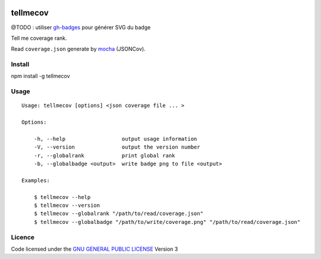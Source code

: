 .. -*- coding: utf-8 -*-

.. image:: https://secure.travis-ci.org/ami44/tellmecov.png

.. image:: https://github.com/ami44/tellmecov/raw/master/coverage.png

tellmecov
=========

@TODO : utiliser `gh-badges <https://github.com/badges/gh-badges>`_ pour générer SVG du badge

Tell me coverage rank. 

Read ``coverage.json`` generate by `mocha <http://visionmedia.github.com/mocha/>`_ (JSONCov).

Install
---------------------------------------------------------

npm install -g tellmecov

Usage 
---------------------------------------------------------

::

    Usage: tellmecov [options] <json coverage file ... >

    Options:

        -h, --help                  output usage information
        -V, --version               output the version number
        -r, --globalrank            print global rank
        -b, --globalbadge <output>  write badge png to file <output> 

    Examples:

        $ tellmecov --help
        $ tellmecov --version
        $ tellmecov --globalrank "/path/to/read/coverage.json"
        $ tellmecov --globalbadge "/path/to/write/coverage.png" "/path/to/read/coverage.json"


Licence
------------------------------------------
Code licensed under the `GNU GENERAL PUBLIC LICENSE <http://www.gnu.org/copyleft/gpl.html>`_ Version 3 
